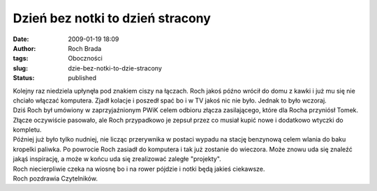 Dzień bez notki to dzień stracony
#################################
:date: 2009-01-19 18:09
:author: Roch Brada
:tags: Oboczności
:slug: dzie-bez-notki-to-dzie-stracony
:status: published

| Kolejny raz niedziela upłynęła pod znakiem ciszy na łączach. Roch jakoś późno wrócił do domu z kawki i już mu się nie chciało włączać komputera. Zjadł kolacje i poszedł spać bo i w TV jakoś nic nie było. Jednak to było wczoraj.
| Dziś Roch był umówiony w zaprzyjaźnionym PWiK celem odbioru złącza zasilającego, które dla Rocha przyniósł Tomek. Złącze oczywiście pasowało, ale Roch przypadkowo je zepsuł przez co musiał kupić nowe i dodatkowo wtyczki do kompletu.
| Później już było tylko nudniej, nie licząc przerywnika w postaci wypadu na stację benzynową celem wlania do baku kropelki paliwka. Po powrocie Roch zasiadł do komputera i tak już zostanie do wieczora. Może znowu uda się znaleźć jakąś inspirację, a może w końcu uda się zrealizować zaległe "projekty".
| Roch niecierpliwie czeka na wiosnę bo i na rower pójdzie i notki będą jakieś ciekawsze.
| Roch pozdrawia Czytelników.
